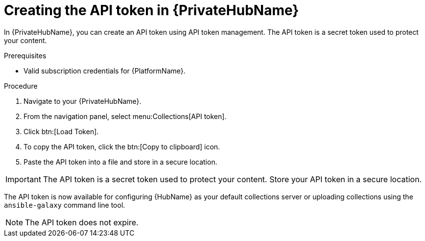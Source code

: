 // Module included in the following assemblies:
// obtaining-token/master.adoc
[id="proc-create-api-token-pah"]
= Creating the API token in {PrivateHubName}

In {PrivateHubName}, you can create an API token using API token management. The API token is a secret token used to protect your content.

.Prerequisites

* Valid subscription credentials for {PlatformName}.

.Procedure

. Navigate to your {PrivateHubName}.
. From the navigation panel, select menu:Collections[API token].
. Click btn:[Load Token].
. To copy the API token, click the btn:[Copy to clipboard] icon.
. Paste the API token into a file and store in a secure location.

[IMPORTANT]
====
The API token is a secret token used to protect your content. Store your API token in a secure location.
====

The API token is now available for configuring {HubName} as your default collections server or uploading collections using the `ansible-galaxy` command line tool.

[NOTE]
====
The API token does not expire. 
====